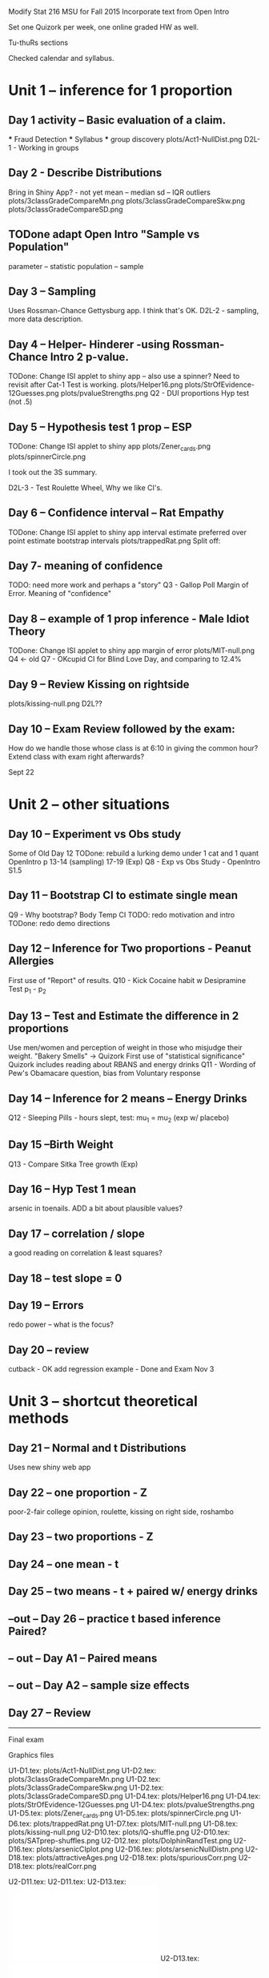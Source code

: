 
Modify Stat 216  MSU for Fall 2015
Incorporate text from Open Intro

Set one Quizork per week, one online graded HW as well.

Tu-thuRs sections

Checked calendar and syllabus.


* Unit 1 -- inference for 1 proportion  
** Day 1 activity -- Basic evaluation of a claim.  
  *** Fraud Detection  
  *** Syllabus  
  *** group discovery  
     plots/Act1-NullDist.png  
     D2L-1 - Working in groups
     
** Day 2 - Describe Distributions  
   Bring in Shiny App? - not yet
   mean -- median  
   sd -- IQR  
   outliers  
     plots/3classGradeCompareMn.png  
     plots/3classGradeCompareSkw.png  
     plots/3classGradeCompareSD.png  

**  TODone adapt Open Intro "Sample vs Population"
   parameter -- statistic  
   population -- sample  

** Day 3 -- Sampling  
   Uses Rossman-Chance Gettysburg app. I think that's OK.
   D2L-2 - sampling, more data description.
      
** Day 4 -- Helper- Hinderer -using Rossman-Chance Intro 2 p-value. 
  TODone:  Change ISI applet to shiny app -- also use a spinner? 
         Need to revisit after Cat-1 Test is working. 
     plots/Helper16.png  
     plots/StrOfEvidence-12Guesses.png  
     plots/pvalueStrengths.png  
   Q2 - DUI proportions Hyp test (not .5)
** Day 5 -- Hypothesis test 1 prop -- ESP
  TODone:  Change ISI applet to shiny app   
   plots/Zener_cards.png  
   plots/spinnerCircle.png  

  I took out the 3S summary.

   D2L-3 - Test Roulette Wheel, Why we like CI's.


** Day 6 -- Confidence interval  -- Rat Empathy  
  TODone:  Change ISI applet to shiny app   
   interval estimate preferred over point estimate
   bootstrap   intervals
   plots/trappedRat.png  
  Split off:  

** Day 7-  meaning of confidence
  TODO: need more work and perhaps a "story"
   Q3 - Gallop Poll Margin of Error. Meaning of "confidence"
 
** Day 8 -- example of 1 prop inference  - Male Idiot Theory
  TODone:  Change ISI applet to shiny app   
   margin of error
     plots/MIT-null.png  
   Q4 <- old Q7 - OKcupid CI for Blind Love Day, and comparing to 12.4%

** Day 9 -- Review  Kissing on rightside
     plots/kissing-null.png  
    D2L??

** Day 10 -- Exam Review followed by the exam:
  How do we handle those whose class is at 6:10 in giving the common
  hour?  Extend class with exam right afterwards?
  
Sept 22

* Unit 2 -- other situations  
** Day 10 -- Experiment vs Obs study  
   Some of Old Day 12 
   TODone: rebuild a lurking demo under 1 cat and 1 quant
   OpenIntro p 13-14 (sampling) 17-19 (Exp)
   Q8 - Exp vs Obs Study - OpenIntro S1.5 
** Day 11 -- Bootstrap CI to estimate single mean   
   Q9 - Why bootstrap?  Body Temp CI 
  TODO:  redo motivation and intro
  TODone: redo demo directions

** Day 12 -- Inference for Two proportions - Peanut Allergies 
   First use of "Report" of results.
   Q10 - Kick Cocaine habit w Desipramine Test p_1 - p_2

   
** Day 13 -- Test and Estimate the difference in 2 proportions  
   Use men/women and perception of weight in those who misjudge their
   weight.  "Bakery Smells" -> Quizork
   First use of "statistical significance"
   Quizork includes reading about RBANS and energy drinks
   Q11 - Wording of Pew's Obamacare question, bias from Voluntary response
 
** Day 14 -- Inference for 2 means -- Energy Drinks  
   Q12 - Sleeping Pills - hours slept, test: mu_1 = mu_2 (exp w/ placebo)

** Day 15 --Birth Weight
   Q13 - Compare Sitka Tree growth (Exp) 

** Day 16 -- Hyp Test 1 mean
    arsenic in toenails.
   ADD a bit about plausible values?

** Day 17 -- correlation / slope  
   a good reading on correlation & least squares?

** Day 18 -- test slope = 0

** Day 19 -- Errors  
   redo power -- what is the focus?

** Day 20 -- review  
   cutback - OK
   add regression example - Done
  and  Exam  Nov 3
* Unit 3 -- shortcut theoretical methods  

** Day 21 -- Normal and t Distributions  
   Uses new shiny web app

** Day 22 -- one proportion    - Z
   poor-2-fair college opinion, roulette,  kissing on right side, roshambo

** Day 23 -- two proportions    - Z

** Day 24 --  one mean  - t

** Day 25 --  two means - t + paired w/ energy drinks

**  --out -- Day 26 -- practice t based inference  Paired?


** -- out -- Day A1 -- Paired means 

** -- out -- Day A2 -- sample size effects  

** Day 27 -- Review  
  
---------------------------------------

Final exam
 

Graphics files
  
U1-D1.tex:  plots/Act1-NullDist.png 
U1-D2.tex:  plots/3classGradeCompareMn.png  
U1-D2.tex:  plots/3classGradeCompareSkw.png  
U1-D2.tex:  plots/3classGradeCompareSD.png  
U1-D4.tex:  plots/Helper16.png 
U1-D4.tex:  plots/StrOfEvidence-12Guesses.png 
U1-D4.tex:  plots/pvalueStrengths.png 
U1-D5.tex:  plots/Zener_cards.png 
U1-D5.tex:  plots/spinnerCircle.png 
U1-D6.tex:  plots/trappedRat.png 
U1-D7.tex:  plots/MIT-null.png 
U1-D8.tex:  plots/kissing-null.png 
U2-D10.tex: plots/IQ-shuffle.png 
U2-D10.tex: plots/SATprep-shuffles.png 
U2-D12.tex: plots/DolphinRandTest.png 
U2-D16.tex: plots/arsenicCIplot.png  
U2-D16.tex: plots/arsenicNullDistn.png  
U2-D18.tex: plots/attractiveAges.png 
U2-D18.tex: plots/spuriousCorr.png 
U2-D18.tex: plots/realCorr.png 


U2-D11.tex:  \includegraphics[width=.6\linewidth]{plots/OverWeightPropTest.png}
U2-D11.tex:  \includegraphics[width=.6\linewidth]{plots/rndomizedWeightMeans.png}
U2-D13.tex: \includegraphics[width=.9\linewidth]{plots/sleepDepBoxes.pdf}
U2-D13.tex: \includegraphics[width=.9\linewidth]{plots/sleepDepDots.pdf}
U2-D13.tex:\includegraphics[width=.9\linewidth]{plots/sleepHistogram.pdf}
U2-D13.tex:   \includegraphics[width=.5\linewidth]{plots/OneSleepDepTrial.png}
U2-D13.tex: \includegraphics[width=.8\linewidth]{plots/sleepDep-1000.png}
U2-D14.tex:  \includegraphics[width=.6\linewidth]{plots/DolphinRandTest.png}
U2-D14.tex:\includegraphics[width=\linewidth]{plots/pvalueStrengths.png}
U2-D15.tex:\includegraphics[width=\linewidth]{plots/plausibleProp.pdf}
U2-D15.tex:         \includegraphics[width=\linewidth]{plots/plausibleTemp.pdf}
U2-D16.tex:  \includegraphics[width=.7\linewidth]{plots/GilbertInstatKey.png}
U2-D18.tex:  \includegraphics[width=.7\linewidth]{plots/GilbertInstatKey.png}
U3-D27.tex:   \includegraphics[width=.8\linewidth]{plots/sample2.pdf}

   MScomp
 milkProtein.csv
vision.RData
reading.csv


Distracted While Driving:
 A Comparison of the Effects of Texting and Talking On a Cell Phone
Proceedings of the Human Factors and Ergonomics Society Annual
Meeting 
September 1, 2013 57: 1874-1878

@article{du2015randomized,
  title={Randomized trial of peanut consumption in infants at risk for peanut allergy},
  author={Du Toit, George and Roberts, Graham and Sayre, Peter H and Bahnson, Henry T and Radulovic, Suzana and Santos, Alexandra F and Brough, Helen A and Phippard, Deborah and Basting, Monica and Feeney, Mary and others},
  journal={New England Journal of Medicine},
  volume={372},
  number={9},
  pages={803--813},
  year={2015},
  publisher={Mass Medical Soc}
}

Pagination:

cover page
  BLANK back
calendar
Unit 1 page numbers 1-53                page numbered 32 gets color.
  starts on a back, ends on a front.
Unit 2 Divider - blue paper
  BLANK (in document)
  ADD 6 pages from "Open Intro"
Unit 2 page numbers 56 to  118
    starts on a back, ends on a front.
Unit 3 Divider - blue paper
  BLANK (in document)
Unit 3 page numbers 121 to 170


  pdfjam TR-raw.pdf '1-57' ../../isrs1-Experiments-2.pdf '1-' \
  ../../isrs1-Experiment3.pdf '1-' TR-raw.pdf '58-' --outfile \
  ../TR-completeCP

(then rename to give pdf suffix)

